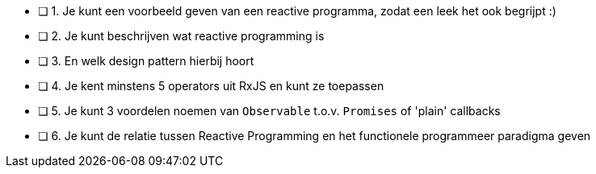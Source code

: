 - [ ] 1. Je kunt een voorbeeld geven van een reactive programma, zodat een leek het ook begrijpt :)
- [ ] 2. Je kunt beschrijven wat reactive programming is
- [ ] 3. En welk design pattern hierbij hoort
- [ ] 4. Je kent minstens 5 operators uit RxJS en kunt ze toepassen
- [ ] 5. Je kunt 3 voordelen noemen van `Observable` t.o.v. `Promises` of 'plain' callbacks
- [ ] 6. Je kunt de relatie tussen Reactive Programming en het functionele programmeer paradigma geven
